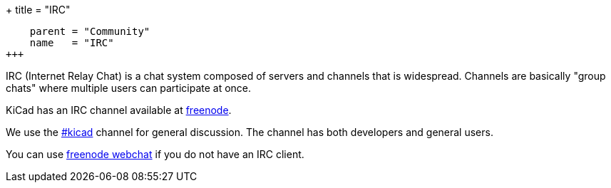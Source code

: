 +++
title = "IRC"
[menu.main]
    parent = "Community"
    name   = "IRC"
+++

IRC (Internet Relay Chat) is a chat system composed of servers and channels that is widespread. Channels are basically "group chats" where multiple users can participate at once.

KiCad has an IRC channel available at link:https://freenode.net/[freenode].

We use the irc://irc.freenode.net/#kicad[#kicad] channel for general discussion. The channel has both developers and general users.

You can use link:https://webchat.freenode.net/[freenode webchat] if you do not have an IRC client.